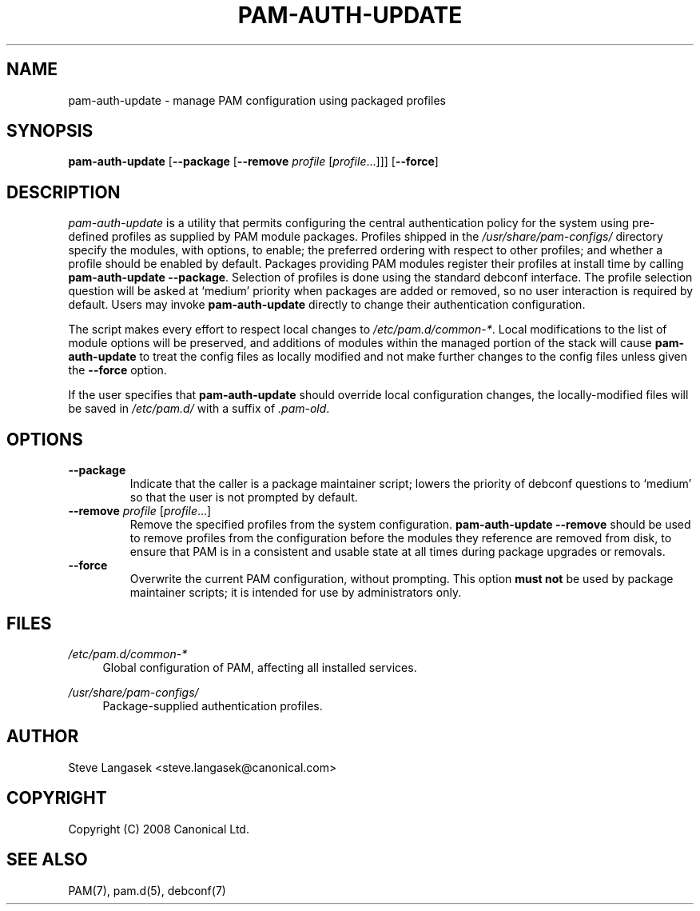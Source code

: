 .\" Copyright (C) 2008 Canonical Ltd.
.\"
.\" Author: Steve Langasek <steve.langasek@canonical.com>
.\"
.\" This program is free software; you can redistribute it and/or modify
.\" it under the terms of version 3 of the GNU General Public License as
.\" published by the Free Software Foundation.
.\"
.\" .\" This program is distributed in the hope that it will be useful,
.\" but WITHOUT ANY WARRANTY; without even the implied warranty of
.\" MERCHANTABILITY or FITNESS FOR A PARTICULAR PURPOSE.  See the
.\" GNU General Public License for more details.
.\"
.\" You should have received a copy of the GNU General Public License
.\" along with this program; if not, write to the Free Software
.\" Foundation, Inc., 51 Franklin St, Fifth Floor, Boston, MA 02110-1301,
.\" USA.
.TH "PAM\-AUTH\-UPDATE" "8" "08/23/2008" "Debian"
.SH NAME
pam\-auth\-update - manage PAM configuration using packaged profiles
.SH SYNOPSIS
.B pam\-auth\-update
.RB [ \-\-package " [" \-\-remove
.IR profile " [" profile\fR... "]]]"
.RB [ \-\-force ]
.SH DESCRIPTION
.I pam\-auth\-update
is a utility that permits configuring the central authentication policy
for the system using pre-defined profiles as supplied by PAM module
packages.
Profiles shipped in the 
.I /usr/share/pam\-configs/
directory specify the modules, with options, to enable; the preferred
ordering with respect to other profiles; and whether a profile should be
enabled by default.
Packages providing PAM modules register their profiles at install time
by calling
.BR "pam\-auth\-update \-\-package" .
Selection of profiles is done using the standard debconf interface.
The profile selection question will be asked at `medium' priority when
packages are added or removed, so no user interaction is required by
default.
Users may invoke
.B pam\-auth\-update
directly to change their authentication configuration.
.PP
The script makes every effort to respect local changes to
.IR "/etc/pam.d/common-*".
Local modifications to the list of module options will be preserved, and
additions of modules within the managed portion of the stack will cause
.B pam\-auth\-update
to treat the config files as locally modified and not make further
changes to the config files unless given the
.B \-\-force
option.
.PP
If the user specifies that
.B pam\-auth\-update
should override local configuration changes, the locally-modified files
will be saved in
.I /etc/pam.d/
with a suffix of
.IR "\.pam\-old" .
.SH OPTIONS
.TP
.B \-\-package
Indicate that the caller is a package maintainer script; lowers the
priority of debconf questions to `medium' so that the user is not
prompted by default.
.TP
.B \-\-remove \fIprofile \fR[\fIprofile\fR...]
Remove the specified profiles from the system configuration.
.B pam\-auth\-update \-\-remove
should be used to remove profiles from the configuration before the
modules they reference are removed from disk, to ensure that PAM is in a
consistent and usable state at all times during package upgrades or
removals.
.TP
.B \-\-force
Overwrite the current PAM configuration, without prompting.
This option
.B must not
be used by package maintainer scripts; it is intended for use by
administrators only.
.SH FILES
.PP
.I /etc/pam.d/common\-*
.RS 4
Global configuration of PAM, affecting all installed services.
.RE
.PP
.I /usr/share/pam\-configs/
.RS 4
Package-supplied authentication profiles.
.RE
.SH AUTHOR
Steve Langasek <steve.langasek@canonical.com>
.SH COPYRIGHT
Copyright (C) 2008 Canonical Ltd.
.SH "SEE ALSO"
PAM(7), pam.d(5), debconf(7)
